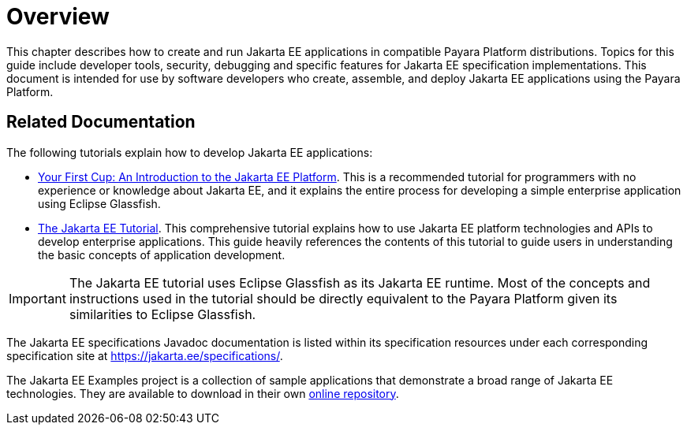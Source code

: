 [[overview]]
= Overview

This chapter describes how to create and run Jakarta EE applications in compatible Payara Platform distributions. Topics for this guide include developer tools, security, debugging and specific features for Jakarta EE specification implementations. This document is intended for use by software developers who create, assemble, and deploy Jakarta EE applications using the Payara Platform.

[[related-documentation]]
== Related Documentation

The following tutorials explain how to develop Jakarta EE applications:

* https://github.com/eclipse-ee4j/jakartaee-firstcup[Your First Cup: An Introduction to the Jakarta EE Platform]. This is a recommended tutorial for programmers with no experience or knowledge about Jakarta EE, and it explains the entire process for developing a simple enterprise application using Eclipse Glassfish.

* https://eclipse-ee4j.github.io/jakartaee-tutorial/[The Jakarta EE Tutorial]. This comprehensive tutorial explains how to use Jakarta EE platform technologies and APIs to develop enterprise applications. This guide heavily references the contents of this tutorial to guide users in understanding the basic concepts of application development.

IMPORTANT: The Jakarta EE tutorial uses Eclipse Glassfish as its Jakarta EE runtime. Most of the concepts and instructions used in the tutorial should be directly equivalent to the Payara Platform given its similarities to Eclipse Glassfish.

The Jakarta EE specifications Javadoc documentation is listed within its specification resources under each corresponding specification site at https://jakarta.ee/specifications/.

The Jakarta EE Examples project is a collection of sample applications that demonstrate a broad range of Jakarta EE technologies. They are available to download in their own https://github.com/eclipse-ee4j/jakartaee-examples[online repository].
